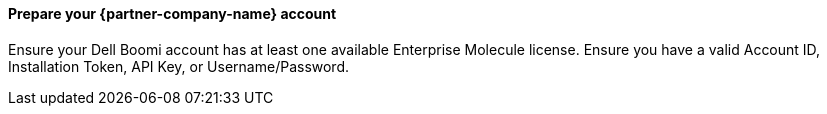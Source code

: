 // If no preperation is required, remove all content from here

==== Prepare your {partner-company-name} account

Ensure your Dell Boomi account has at least one available Enterprise Molecule license.
Ensure you have a valid Account ID, Installation Token, API Key, or Username/Password.
